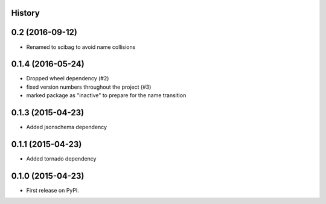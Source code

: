 .. :changelog:

History
-------

0.2 (2016-09-12)
---------------------
* Renamed to scibag to avoid name collisions


0.1.4 (2016-05-24)
---------------------

* Dropped wheel dependency (#2)
* fixed version numbers throughout the project (#3)
* marked package as "inactive" to prepare for the name transition

0.1.3 (2015-04-23)
---------------------

* Added jsonschema dependency

0.1.1 (2015-04-23)
---------------------

* Added tornado dependency

0.1.0 (2015-04-23)
---------------------

* First release on PyPI.
